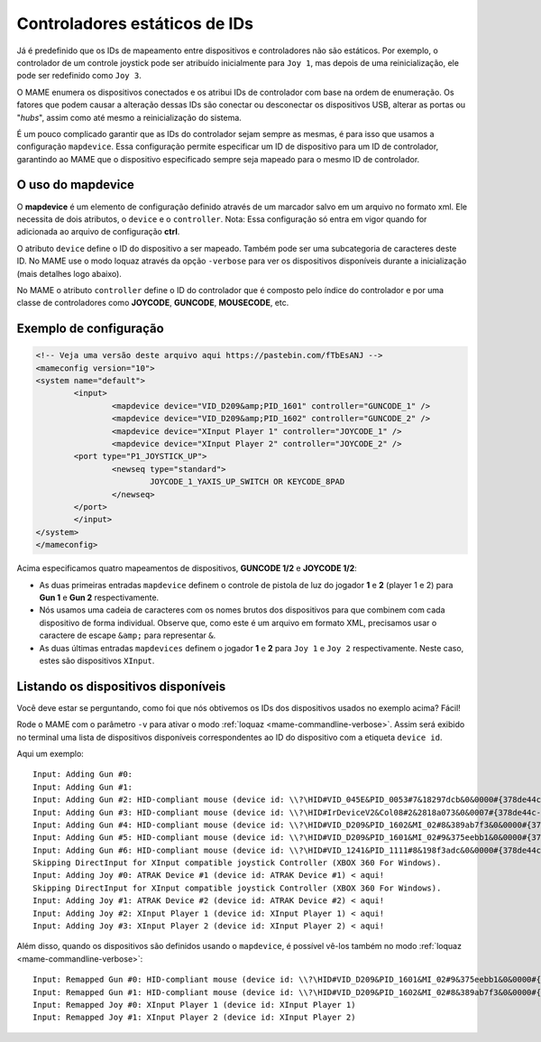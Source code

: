 
.. raw:: latex

	\clearpage

Controladores estáticos de IDs
==============================

Já é predefinido que os IDs de mapeamento entre dispositivos e
controladores não são estáticos. Por exemplo, o controlador de um
controle joystick pode ser atribuído inicialmente para ``Joy 1``, mas
depois de uma reinicialização, ele pode ser redefinido como ``Joy 3``.

O MAME enumera os dispositivos conectados e os atribui IDs de
controlador com base na ordem de enumeração. Os fatores que podem causar
a alteração dessas IDs são conectar ou desconectar os dispositivos USB,
alterar as portas ou "*hubs*", assim como até mesmo a reinicialização do
sistema.

É um pouco complicado garantir que as IDs do controlador sejam sempre as
mesmas, é para isso que usamos a configuração ``mapdevice``.
Essa configuração permite especificar um ID de dispositivo para um ID de
controlador, garantindo ao MAME que o dispositivo especificado sempre seja
mapeado para o mesmo ID de controlador.

O uso do mapdevice
------------------
O **mapdevice** é um elemento de configuração definido através de um
marcador salvo em um arquivo no formato xml. Ele necessita de dois
atributos, o ``device`` e o ``controller``.
Nota: Essa configuração só entra em vigor quando for adicionada ao
arquivo de configuração **ctrl**. 

O atributo ``device`` define o ID do dispositivo a ser mapeado. Também
pode ser uma subcategoria de caracteres deste ID. No MAME use o modo
loquaz através da opção ``-verbose`` para ver os dispositivos
disponíveis durante a inicialização (mais detalhes logo
abaixo).

No MAME o atributo ``controller`` define o ID do controlador que é
composto pelo índice do controlador e por uma classe de controladores
como **JOYCODE**, **GUNCODE**, **MOUSECODE**, etc.


Exemplo de configuração 
-----------------------

.. code-block:: xml

	<!-- Veja uma versão deste arquivo aqui https://pastebin.com/fTbEsANJ -->
	<mameconfig version="10">
	<system name="default">
		<input>
			<mapdevice device="VID_D209&amp;PID_1601" controller="GUNCODE_1" />
			<mapdevice device="VID_D209&amp;PID_1602" controller="GUNCODE_2" />
			<mapdevice device="XInput Player 1" controller="JOYCODE_1" />
			<mapdevice device="XInput Player 2" controller="JOYCODE_2" />
		<port type="P1_JOYSTICK_UP">
			<newseq type="standard">
				JOYCODE_1_YAXIS_UP_SWITCH OR KEYCODE_8PAD
			</newseq>
		</port>
		</input>
	</system>
	</mameconfig>

Acima especificamos quatro mapeamentos de dispositivos, **GUNCODE 1/2**
e **JOYCODE 1/2**:

*	As duas primeiras entradas ``mapdevice`` definem o controle
	de pistola de luz do jogador **1** e **2** (player 1 e 2) para
	**Gun 1** e **Gun 2** respectivamente.
*	Nós usamos uma cadeia de caracteres com os nomes brutos dos
	dispositivos para que combinem com cada dispositivo de forma
	individual. Observe que, como este é um arquivo em formato XML,
	precisamos usar o caractere de escape ``&amp;`` para representar
	``&``.
*	As duas últimas entradas ``mapdevices`` definem o jogador **1** e
	**2** para ``Joy 1`` e ``Joy 2`` respectivamente.
	Neste caso, estes são dispositivos ``XInput``.


Listando os dispositivos disponíveis
------------------------------------
Você deve estar se perguntando, como foi que nós obtivemos os IDs dos
dispositivos usados no exemplo acima?
Fácil!

Rode o MAME com o parâmetro ``-v`` para ativar o modo
:ref:`loquaz <mame-commandline-verbose>`. Assim será exibido no
terminal uma lista de dispositivos disponíveis correspondentes ao ID do
dispositivo com a etiqueta ``device id``.

Aqui um exemplo: ::

		Input: Adding Gun #0:
		Input: Adding Gun #1:
		Input: Adding Gun #2: HID-compliant mouse (device id: \\?\HID#VID_045E&PID_0053#7&18297dcb&0&0000#{378de44c-56ef-11d1-bc8c-00a0c91405dd}) < aqui!
		Input: Adding Gun #3: HID-compliant mouse (device id: \\?\HID#IrDeviceV2&Col08#2&2818a073&0&0007#{378de44c-56ef-11d1-bc8c-00a0c91405dd}) < aqui!
		Input: Adding Gun #4: HID-compliant mouse (device id: \\?\HID#VID_D209&PID_1602&MI_02#8&389ab7f3&0&0000#{378de44c-56ef-11d1-bc8c-00a0c91405dd}) < aqui!
		Input: Adding Gun #5: HID-compliant mouse (device id: \\?\HID#VID_D209&PID_1601&MI_02#9&375eebb1&0&0000#{378de44c-56ef-11d1-bc8c-00a0c91405dd}) < aqui!
		Input: Adding Gun #6: HID-compliant mouse (device id: \\?\HID#VID_1241&PID_1111#8&198f3adc&0&0000#{378de44c-56ef-11d1-bc8c-00a0c91405dd}) < aqui!
		Skipping DirectInput for XInput compatible joystick Controller (XBOX 360 For Windows).
		Input: Adding Joy #0: ATRAK Device #1 (device id: ATRAK Device #1) < aqui!
		Skipping DirectInput for XInput compatible joystick Controller (XBOX 360 For Windows).
		Input: Adding Joy #1: ATRAK Device #2 (device id: ATRAK Device #2) < aqui!
		Input: Adding Joy #2: XInput Player 1 (device id: XInput Player 1) < aqui!
		Input: Adding Joy #3: XInput Player 2 (device id: XInput Player 2) < aqui!

Além disso, quando os dispositivos são definidos usando o ``mapdevice``,
é possível vê-los também no modo
:ref:`loquaz <mame-commandline-verbose>`: ::

		Input: Remapped Gun #0: HID-compliant mouse (device id: \\?\HID#VID_D209&PID_1601&MI_02#9&375eebb1&0&0000#{378de44c-56ef-11d1-bc8c-00a0c91405dd})
		Input: Remapped Gun #1: HID-compliant mouse (device id: \\?\HID#VID_D209&PID_1602&MI_02#8&389ab7f3&0&0000#{378de44c-56ef-11d1-bc8c-00a0c91405dd})
		Input: Remapped Joy #0: XInput Player 1 (device id: XInput Player 1)
		Input: Remapped Joy #1: XInput Player 2 (device id: XInput Player 2)

